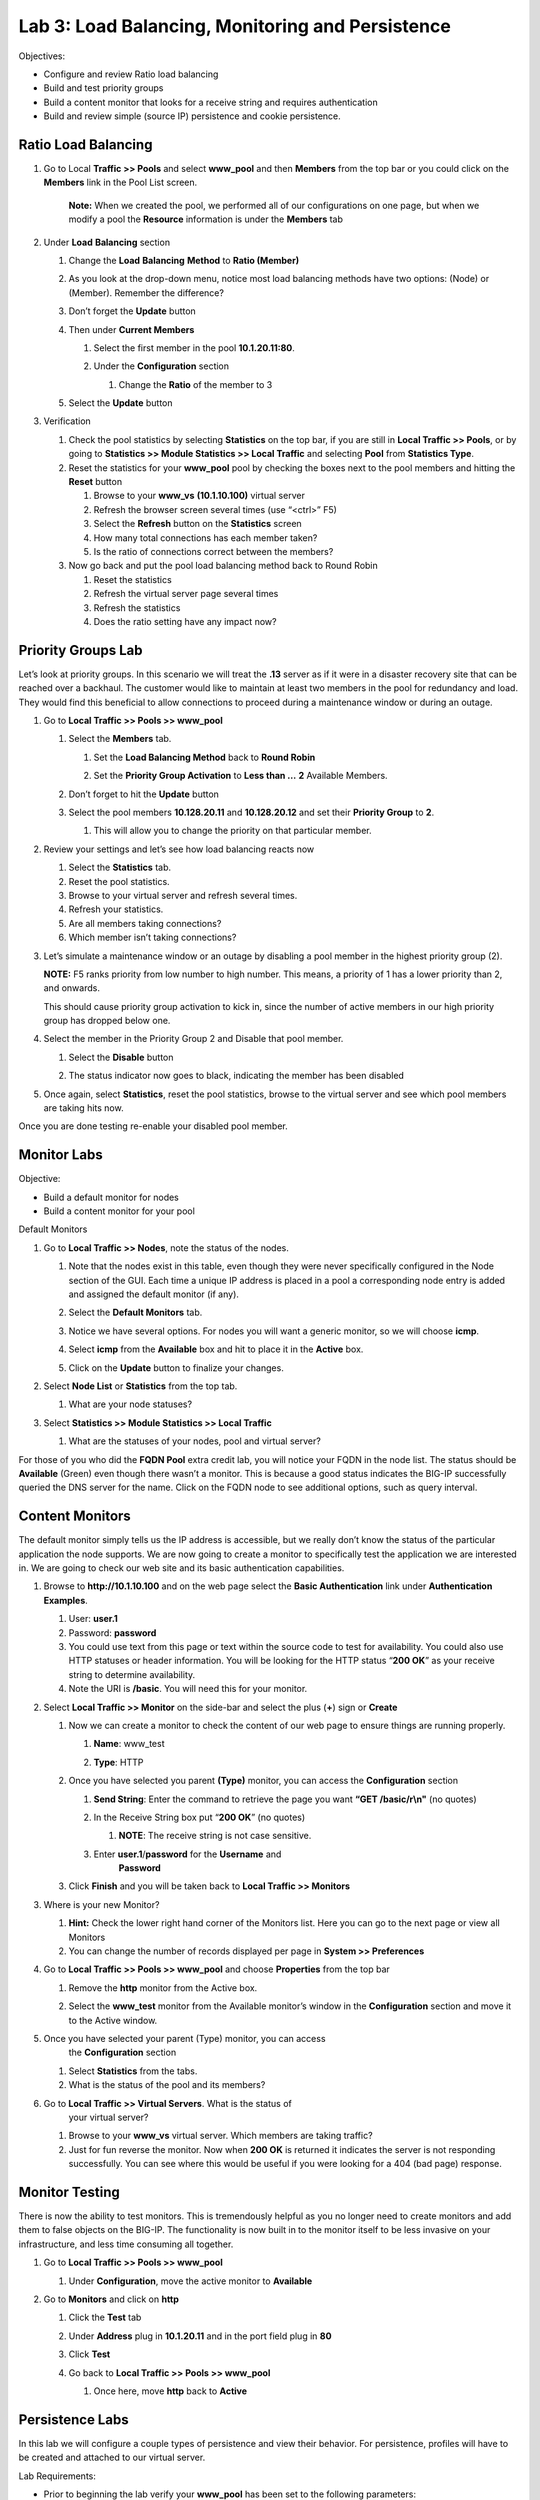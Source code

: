 Lab 3: Load Balancing, Monitoring and Persistence
=================================================

Objectives:

-  Configure and review Ratio load balancing

-  Build and test priority groups

-  Build a content monitor that looks for a receive string and requires
   authentication

-  Build and review simple (source IP) persistence and cookie
   persistence.

Ratio Load Balancing
~~~~~~~~~~~~~~~~~~~~

#. Go to Local **Traffic >> Pools** and select **www_pool** and then
   **Members** from the top bar or you could click on the **Members**
   link in the Pool List screen.

   |image0|

      **Note:** When we created the pool, we performed all of our
      configurations on one page, but when we modify a pool the
      **Resource** information is under the **Members** tab

#. Under **Load** **Balancing** section

   #. Change the **Load** **Balancing** **Method** to **Ratio (Member)**

   #. As you look at the drop-down menu, notice most load balancing
      methods have two options: (Node) or (Member). Remember the
      difference?

      |image1|

   #. Don’t forget the **Update** button

   #. Then under **Current Members**

      #.  Select the first member in the pool **10.1.20.11:80**.

      #. Under the **Configuration** section

         #. Change the **Ratio** of the member to 3

         |image2|

   #. Select the **Update** button

#. Verification

   #. Check the pool statistics by selecting **Statistics** on the top
      bar, if you are still in **Local Traffic >> Pools**, or by going
      to **Statistics >> Module Statistics >> Local Traffic** and
      selecting **Pool** from **Statistics Type**.

   #. Reset the statistics for your **www_pool** pool by checking the
      boxes next to the pool members and hitting the **Reset** button

      #. Browse to your **www_vs** **(10.1.10.100)** virtual server

      #.  Refresh the browser screen several times (use “<ctrl>” F5)

      #. Select the **Refresh** button on the **Statistics** screen

      #. How many total connections has each member taken?

      #. Is the ratio of connections correct between the members?

   #. Now go back and put the pool load balancing method back to Round
      Robin

      #. Reset the statistics

      #. Refresh the virtual server page several times

      #. Refresh the statistics

      #. Does the ratio setting have any impact now?

Priority Groups Lab
~~~~~~~~~~~~~~~~~~~

Let’s look at priority groups. In this scenario we will treat the
**.13** server as if it were in a disaster recovery site that can be
reached over a backhaul. The customer would like to maintain at least
two members in the pool for redundancy and load. They would find this
beneficial to allow connections to proceed during a maintenance window
or during an outage.

#. Go to **Local Traffic >> Pools >> www_pool**

   #. Select the **Members** tab.

      #.  Set the **Load Balancing Method** back to **Round Robin**

      #. Set the **Priority Group Activation** to **Less than …** **2** Available Members.

         |image3|

   #. Don’t forget to hit the **Update** button

   #. Select the pool members **10.128.20.11** and **10.128.20.12** and set
      their **Priority Group** to **2**.

      #. This will allow you to change the priority on that particular
         member.

         |image4|

#. Review your settings and let’s see how load balancing reacts now

   #. Select the **Statistics** tab.

   #. Reset the pool statistics.

   #. Browse to your virtual server and refresh several times.

   #. Refresh your statistics.

   #. Are all members taking connections?

   #. Which member isn’t taking connections?

#. Let’s simulate a maintenance window or an outage by disabling a pool
   member in the highest priority group (2).

   **NOTE:** F5 ranks priority from low number to high number. This
   means, a priority of 1 has a lower priority than 2, and onwards.

   This should cause priority group activation to kick in, since the
   number of active members in our high priority group has dropped below
   one.

#. Select the member in the Priority Group 2 and Disable that pool
   member.

   #. Select the **Disable** button

      |image5|

   #. The status indicator now goes to black, indicating the member has
      been disabled

#. Once again, select **Statistics**, reset the pool statistics, browse
   to the virtual server and see which pool members are taking hits now.

Once you are done testing re-enable your disabled pool member.

Monitor Labs
~~~~~~~~~~~~

Objective:

-  Build a default monitor for nodes

-  Build a content monitor for your pool

Default Monitors

1. Go to **Local Traffic >> Nodes**, note the status of the nodes.

   #. Note that the nodes exist in this table, even though they were
      never specifically configured in the Node section of the GUI. Each
      time a unique IP address is placed in a pool a corresponding node
      entry is added and assigned the default monitor (if any).

   #. Select the **Default Monitors** tab.

      |image6|

   #. Notice we have several options. For nodes you will want a generic
      monitor, so we will choose **icmp**.

   #. Select **icmp** from the **Available** box and hit |image7| to place
      it in the **Active** box.

   #. Click on the **Update** button to finalize your changes.

#. Select **Node List** or **Statistics** from the top tab.

   #. What are your node statuses?

#. Select **Statistics >> Module Statistics >> Local Traffic**

   #. What are the statuses of your nodes, pool and virtual server?

For those of you who did the **FQDN Pool** extra credit lab, you will
notice your FQDN in the node list. The status should be **Available**
(Green) even though there wasn’t a monitor. This is because a good
status indicates the BIG-IP successfully queried the DNS server for the
name. Click on the FQDN node to see additional options, such as query
interval.

Content Monitors
~~~~~~~~~~~~~~~~

The default monitor simply tells us the IP address is accessible, but we
really don’t know the status of the particular application the node
supports. We are now going to create a monitor to specifically test the
application we are interested in. We are going to check our web site and
its basic authentication capabilities.

#. Browse to **http://10.1.10.100** and on the web page select the
   **Basic Authentication** link under **Authentication Examples**.

   #. User: **user.1**

   #. Password: **password**

   #. You could use text from this page or text within the source code
      to test for availability. You could also use HTTP statuses or
      header information. You will be looking for the HTTP status
      “\ **200 OK**\ ” as your receive string to determine
      availability.

   #. Note the URI is **/basic**. You will need this for your monitor.

#. Select **Local Traffic >> Monitor** on the side-bar and select the
   plus (**+**) sign or **Create**

   |image8|

   #. Now we can create a monitor to check the content of our web page to
      ensure things are running properly.

      #. **Name**: www_test

      #. **Type**: HTTP

         |image9|


   #. Once you have selected you parent **(Type)** monitor, you can access
      the **Configuration** section

      #.  **Send String**: Enter the command to retrieve the page you
          want **“GET /basic/\r\\n"** (no quotes)

      #. In the Receive String box put “\ **200 OK**\ ” (no quotes)

         #. **NOTE**: The receive string is not case sensitive.

      #. Enter **user.1**/**password** for the **Username** and
          **Password**

         |image10|

   #. Click **Finish** and you will be taken back to **Local Traffic >> Monitors**

#. Where is your new Monitor?

   #. |image11|\ **Hint:** Check the lower right hand corner of the
      Monitors list. Here you can go to the next page or view all
      Monitors

   #. You can change the number of records displayed per page in **System >> Preferences**

#. Go to **Local Traffic >> Pools >> www_pool** and choose **Properties** from the top bar

   #. Remove the **http** monitor from the Active box.

   #. Select the **www_test** monitor from the Available monitor’s
      window in the **Configuration** section and move it to the Active
      window.

      |image12|

#. Once you have selected your parent (Type) monitor, you can access
    the **Configuration** section

   #. Select **Statistics** from the tabs.

   #. What is the status of the pool and its members?

#. Go to **Local Traffic >> Virtual Servers**. What is the status of
    your virtual server?

   #. Browse to your **www_vs** virtual server. Which members are
      taking traffic?

   #. Just for fun reverse the monitor. Now when **200 OK** is returned
      it indicates the server is not responding successfully. You can
      see where this would be useful if you were looking for a 404 (bad
      page) response.

Monitor Testing
~~~~~~~~~~~~~~~

There is now the ability to test monitors. This is tremendously helpful
as you no longer need to create monitors and add them to false objects
on the BIG-IP. The functionality is now built in to the monitor itself
to be less invasive on your infrastructure, and less time consuming all
together.

#. Go to **Local Traffic >> Pools >> www_pool**

   #. Under **Configuration**, move the active monitor to **Available**

#. Go to **Monitors** and click on **http**

   #. Click the **Test** tab

   #. Under **Address** plug in **10.1.20.11** and in the port field
      plug in **80**

   #. Click **Test**

      |image13|


   #. Go back to **Local Traffic >> Pools >> www_pool**

      #. Once here, move **http** back to **Active**

Persistence Labs
~~~~~~~~~~~~~~~~

In this lab we will configure a couple types of persistence and view
their behavior. For persistence, profiles will have to be created and
attached to our virtual server.

Lab Requirements:

-  Prior to beginning the lab verify your **www_pool** has been set to
   the following parameters:

   -  **Load Balancing Method**: Round Robin

   -  **Priority Group Activation**: Disable

      -  The members **Ratio** and **Priority** **Group** mean nothing
         since we aren’t using Ratio load balancing and Priority Groups
         are disabled.

   -  Hit **Update**

   -  Hit your virtual server several times, you should see all 3
      servers respond.

Simple (Source Address) Persistence
~~~~~~~~~~~~~~~~~~~~~~~~~~~~~~~~~~~

#. Go to **Local** **Traffic >> Profiles** and select the
   **Persistence** tab.

   #. From the **Persistence Profiles** screen select the **Create**
      button.

      |image14|

   #. At the **New Persistence Profile** screen enter:

      #. **Name**: my-src-persist

      #. **Persistence** **Type**: Source Address Affinity

         |image15|

   #. This will add the **Configuration** section to the **General**
      **Properties** section.

      #. Note the parent profile.

   #. In the **Configuration** section, set the

      #. **Timeout**: 60 seconds

      #. **Prefix Length**: None

         #. This is the default and is a /32 prefix (255.255.255.255
            mask).

         #. Each new IP address will create a new persistence record.

      #. **Hint**: You can’t change these settings until you have checked
         the Custom box. This prevents unwanted or unauthorized changes
         from within the GUI, without explicitly allowing it. Also, it
         allows you to know what has changed from the default settings.

   #. You have just created your first custom Profile.

      #. Note the check box for your new custom profile isn’t grayed out
         and can be selected to allow you to delete the profile if
         desired.

#. Now let’s attach our new profile to the virtual server.

   #. Go to **Local Traffic >> Virtual Server** and ….

      #. Select **www_vs** and the **Resources** tab or ….

      #. Take the shortcut directly to the **Resources** of the
         virtual server. (Can you find it?)

   #. Set the **Default Persistence Profile** to **my-src-persist**.

      |image16|

   #. Don’t forget to **Update** before leaving the page. *(Be careful, the
      reminders will stop!)*

   #. Testing Source Address Affinity

      #.  At this point you may want to open a second browser window to
          the management GUI.

      #. From one management window go to **Statistics >> Module Statistic >> Local Traffic**

      #. Select **Persistence Records** for the **Statistics Type** menu

         |image17|

#. At this point you will see that the Persistence Records statistics
   display has been disabled (way back in v12.1). A TMSH database
   command is required to activate it.

   #. SSH to you BIG-IP at 10.1.1.245. Username: **root** Password:
      **default**

   #. At the prompt enter: **tmsh**

   #. At the TMSH prompt enter the command in the **Persistence Value** GUI.

      #. **modify sys db ui.statistics.modulestatistics.localtraffic.persistencerecords value true**

         #. Tab completion will make this a little easier

#. Now, in this window you can watch your persistence records. You may
   want to set **Auto Refresh** to 20 seconds.

   |image18|

#. In your other management GUI window go to **www_pool** and clear the
   member statistics.

   #. Open a browser session to your virtual server and refresh several
      times.

   #. How many members are taking traffic?

   #. Check you **Persists Records** window. Are there any persistence
      records?

      #. If you are not Auto Refreshing, don’t forget to hit
         **Refresh**

   #. Refresh you web page prior to the **Age column** reaching **60.**
      What happens?

Cookie Persistence (Cookie Insert)
~~~~~~~~~~~~~~~~~~~~~~~~~~~~~~~~~~

#. Go to **Local Traffic >> Profiles >> Persistence** tab and hit **Create**

   #. Let’s name our profile **my_cookie_insert** (original isn’t it)

   #. Our **Persistence Type** will be **Cookie**

   #. This brings us to the **Configuration** section.

      |image19|

#. As you can see, the default **Cookie Method** is **HTTP** **Cookie**
   **Insert**, so we won’t have to modify the **Cookie Method**

   #. The BIG-IP will also create a cookie name for you using a combination
      of “\ **BIGipServer**\ ” and the pool name the virtual server
      service. We will take this default also.

   #. We will use a **session** cookie. Which means the cookie is deleted
      when the browser is closed.

   #. Select **Finished**

   #. Now attach your cookie persistence profile to your virtual server’s
      **Default Persistence Profile** by:

      #. Go to **Local Traffic >> Virtual Server >> www_vs >> Resources**
         tab

      #. Set the **Default Persistence Profile** to **my_cookie_insert**

      #. Hit **Update**

   #. Whoa! Did you just get this error message?

      |image20|

   #. Remember what we said earlier about some Profiles requiring
      prerequisite Profiles? Since we are looking in the HTTP header for
      the cookie the prerequisite for the Cookie Profile is the HTTP
      profile.

#. We will have to go to the virtual server to add the HTTP profile,
   prior to adding the Cookie Persistence profile.

   #. Select the **Properties** tab on your virtual server

   #. Go to **HTTP Profile** in the **Configuration** section and select
      the default HTTP (**http**) profile.

      |image21|

   #. Hit the **Update** button

   #. Now we can go back to the **Resource** tab and add our cookie
      persistence profile.

#. Testing cookie persistence.

   #. If you wish you can watch the member statistics to validate your
      persistence.

   #. Open a new browser session to your virtual server and refresh
      several times.

   #. Does the page ever change?

   #. Did you hit a different server?

   #. Refresh several times. Are you hitting the same server?

      #. On the web page under **HTTP Request and Response Information** click the **Display Cookie** link.

         |image23|

Archive your work in the file: **lab3_lb_monitor_and_persist**

.. |image0| image:: media/image1.png
   :width: 5.35046in
   :height: 1.60014in
.. |image1| image:: media/image2.png
   :width: 6.21239in
   :height: 3.09182in
.. |image2| image:: media/image3.png
   :width: 4.29412in
   :height: 4.16052in
.. |image3| image:: media/image4.png
   :width: 7.87256in
   :height: 2.76852in
.. |image4| image:: media/image5.png
   :width: 3.87915in
   :height: 3.93519in
.. |image5| image:: media/image6.png
   :width: 7.75885in
   :height: 2.74074in
.. |image6| image:: media/image7.png
   :width: 4.2837in
   :height: 2.06685in
.. |image7| image:: media/image8.png
   :width: 0.32292in
   :height: 0.27083in
.. |image8| image:: media/image9.png
   :width: 6.32551in
   :height: 4.12037in
.. |image9| image:: media/image10.png
   :width: 3.59401in
   :height: 4.75926in
.. |image10| image:: media/image11.png
   :width: 3.50469in
   :height: 5.71698in
.. |image11| image:: media/image12.png
   :width: 1.13333in
   :height: 0.66667in
.. |image12| image:: media/image13.png
   :width: 4.83442in
   :height: 3.99074in
.. |image13| image:: media/image14.png
   :width: 5.77731in
   :height: 3.02399in
.. |image14| image:: media/image15.png
   :width: 6.99661in
   :height: 3.42593in
.. |image15| image:: media/image16.png
   :width: 4.75782in
   :height: 3.71296in
.. |image16| image:: media/image17.png
   :width: 5.93099in
   :height: 3.31482in
.. |image17| image:: media/image18.png
   :width: 6.68524in
   :height: 3.33333in
.. |image18| image:: media/image19.png
   :width: 7.84983in
   :height: 2.12963in
.. |image19| image:: media/image20.png
   :width: 4.95546in
   :height: 4.35185in
.. |image20| image:: media/image21.png
   :width: 6.43229in
   :height: 2.53704in
.. |image21| image:: media/image22.png
   :width: 4.19444in
   :height: 5.45605in
.. |image23| image:: media/image23.png
   :width: 4.40712in
   :height: 3.80556in

